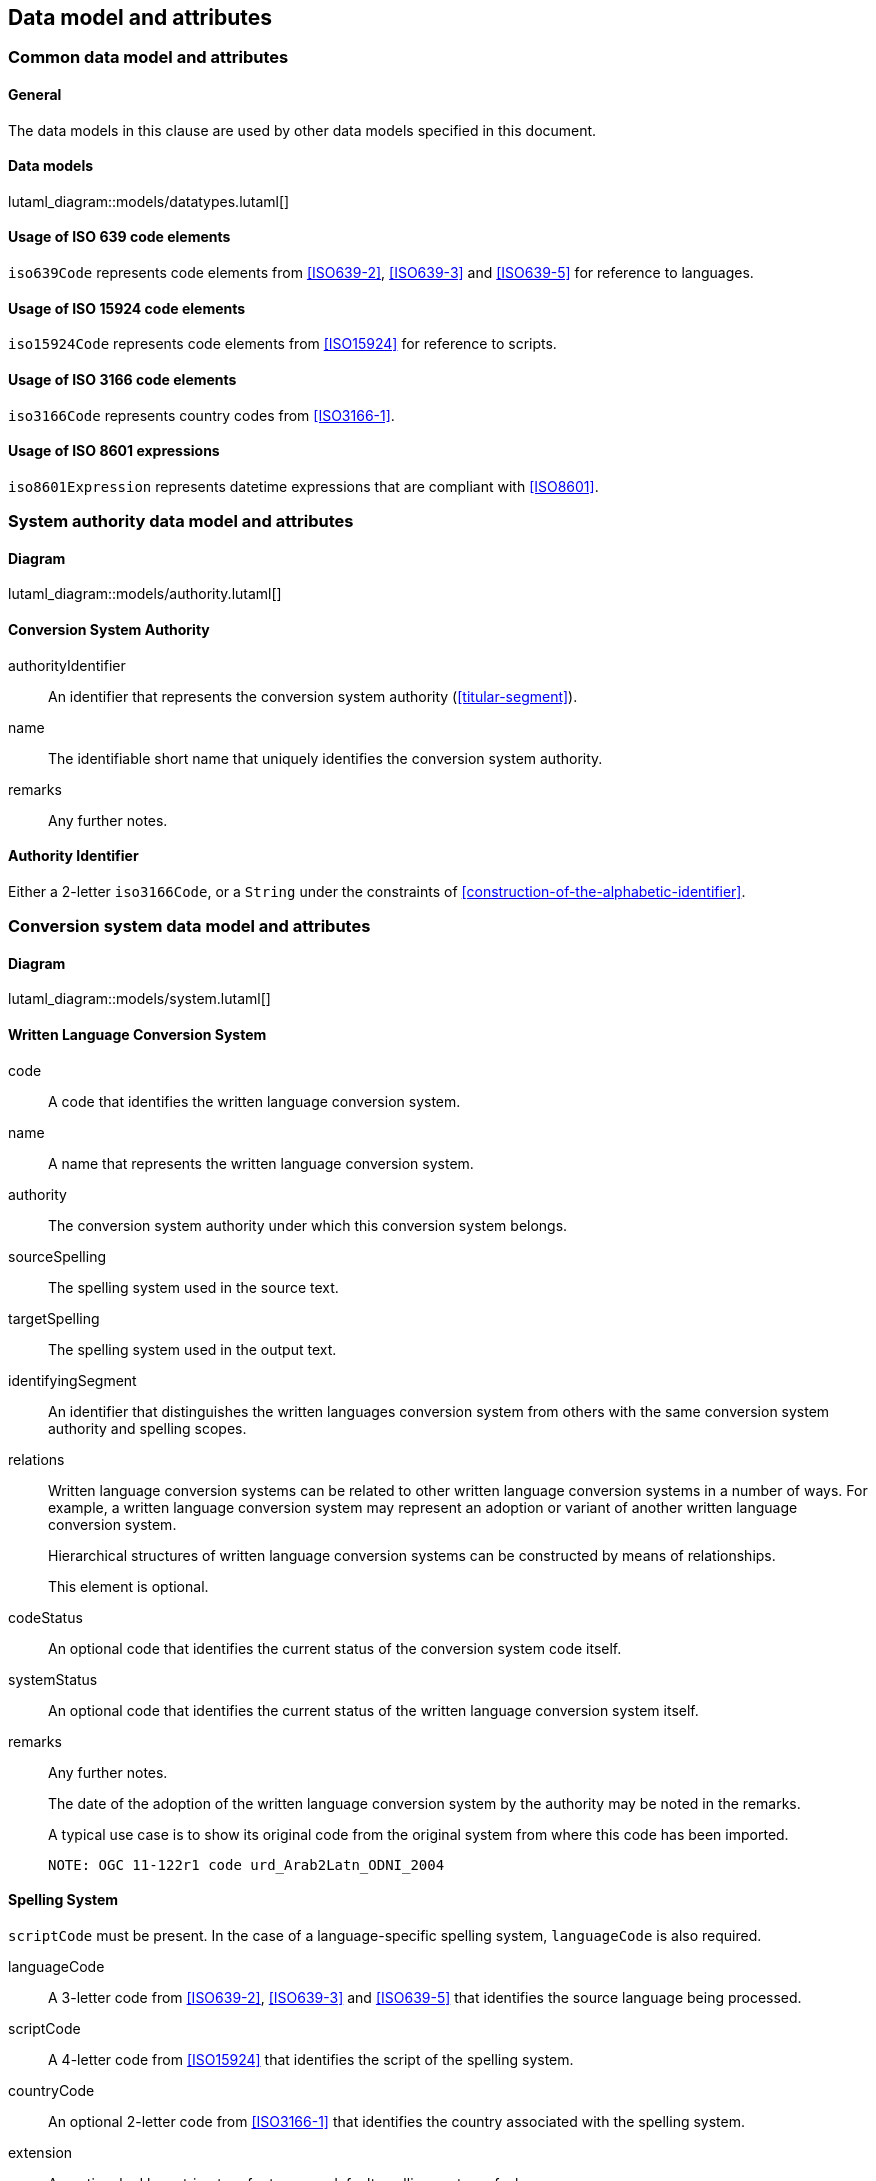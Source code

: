 
[[common-data]]
== Data model and attributes

=== Common data model and attributes

==== General

The data models in this clause are used by other data models specified in
this document.

==== Data models

lutaml_diagram::models/datatypes.lutaml[]


[[iso-639]]
==== Usage of ISO 639 code elements

`iso639Code` represents code elements from <<ISO639-2>>,
<<ISO639-3>> and <<ISO639-5>> for reference to languages.


[[iso-15924]]
==== Usage of ISO 15924 code elements

`iso15924Code` represents code elements from <<ISO15924>> for reference to
scripts.


[[iso-3166]]
==== Usage of ISO 3166 code elements

`iso3166Code` represents country codes from <<ISO3166-1>>.


[[iso-8601]]
==== Usage of ISO 8601 expressions

`iso8601Expression` represents datetime expressions that are compliant with
<<ISO8601>>.


[[sc-authority-data-model]]
=== System authority data model and attributes

==== Diagram

lutaml_diagram::models/authority.lutaml[]


==== Conversion System Authority

authorityIdentifier:: An identifier that represents the conversion system authority (<<titular-segment>>).

name:: The identifiable short name that uniquely identifies the conversion
system authority.

remarks:: Any further notes.


==== Authority Identifier

Either a 2-letter `iso3166Code`,
or a `String` under the constraints of <<construction-of-the-alphabetic-identifier>>.


[[sc-data-model]]
=== Conversion system data model and attributes

==== Diagram

lutaml_diagram::models/system.lutaml[]


==== Written Language Conversion System

code:: A code that identifies the written language conversion system.

name:: A name that represents the written language conversion system.

authority:: The conversion system authority under which this conversion system belongs.

sourceSpelling:: The spelling system used in the source text.

targetSpelling:: The spelling system used in the output text.

identifyingSegment:: An identifier that distinguishes the written languages
conversion system from others with the same conversion system authority and
spelling scopes.


relations:: Written language conversion systems can be related to other written
language conversion systems in a number of ways.
For example, a written language conversion system may represent an adoption or
variant of another written language conversion system.
+
Hierarchical structures of written language conversion systems can be constructed by means
of relationships.
+
This element is optional.


codeStatus:: An optional code that identifies the current status of the conversion system
code itself.

systemStatus:: An optional code that identifies the current status of the written
language conversion system itself.

remarks:: Any further notes.
+
The date of the adoption of the written language conversion system by the authority may
be noted in the remarks.
+
A typical use case is to show its original code from the original system from
where this code has been imported.
+
[example]
`NOTE: OGC 11-122r1 code urd_Arab2Latn_ODNI_2004`


==== Spelling System

`scriptCode` must be present.
In the case of a language-specific spelling system, `languageCode` is also required.

languageCode:: A 3-letter code from <<ISO639-2>>,
<<ISO639-3>> and <<ISO639-5>> that identifies the source language being
processed.

scriptCode:: A 4-letter code from <<ISO15924>> that identifies the script of the
spelling system.

countryCode:: An optional 2-letter code from <<ISO3166-1>> that identifies the
country associated with the spelling system.

extension:: An optional ad hoc string to refer to a non-default spelling system of a
language.


==== Conversion System Relation

targetSystem:: The conversion system of which this relation is a target.

type:: One or more types of relation that the conversion system has with the
target conversion system.


==== Conversion System Code Status

Examples of system code statuses:

`preferred`:: The current system code is marked as "preferred".

`deprecated`:: The current system code is marked as "deprecated".
+
NOTE: The deprecation marker in no way indicates deprecation of the system
itself.
+
[example]
When a conversion system code has been renamed, maybe due to the renaming of the
corresponding system authority, then the old code can be considered "deprecated"
in favor of the renamed code.
The conversion system itself remains unchanged.


==== Conversion System Status

Examples of system statuses:

`former`:: The current system is marked as "former".

`current`:: The current system is marked as "current".

`inactive`:: The current system is marked as "inactive".
+
[example]
When it has been deprecated of its own accord, it can be considered "inactive".


==== Conversion System Relation Type

Examples of relation types:

`basedOn`:: The current system is based on the target system.
The conversion process inherits certain attributes from the target system.
+
[example]
`ALA-LC:jpn-Hrkt:Latn:1997` is based on `Var:jpn-Hrkt:Latn:Hepburn-1886`.

`basisFor`:: The target system is based on the current system.
It can be thought of as the inverse of `basedOn`.
+
[example]
`Var:jpn-Hrkt:Latn:Hepburn-1886` is the basis for `ALA-LC:jpn-Hrkt:Latn:1997`,
`BGN:jpn-Hrkt:Latn:1930`,
`BGN-PCGN:jpn-Hrkt:Latn:1976` and `BGN-PCGN:jpn-Hrkt:Latn:2017`

`aliasOf`:: The current system is an alias to the target system.
The conversion processes are identical.

`adoptedFrom`:: The current system is adopted from the target system.
The conversion processes may not be identical.

`supersedes`:: The current system supersedes the target system.

`supersededBy`:: The current system is superseded by the target system.

`relatedTo`:: The current system is related to the target system.
